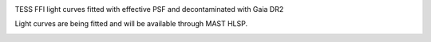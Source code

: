 .. image:: Logo/TGLC_Title.png
  :width: 800
  :alt: TESS-Gaia Light Curve

TESS FFI light curves fitted with effective PSF and decontaminated with Gaia DR2 

Light curves are being fitted and will be available through MAST HLSP. 

.. image:: Logo/EB_comparison_git.png
  :width: 800
  :alt: EB light curve comparison to other pipeline
